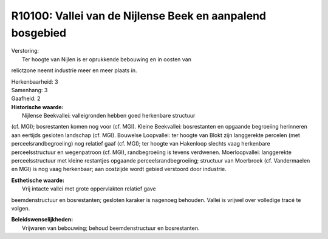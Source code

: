R10100: Vallei van de Nijlense Beek en aanpalend bosgebied
==========================================================

| Verstoring:
|  Ter hoogte van Nijlen is er oprukkende bebouwing en in oosten van
relictzone neemt industrie meer en meer plaats in.

| Herkenbaarheid: 3

| Samenhang: 3

| Gaafheid: 2

| **Historische waarde:**
|  Nijlense Beekvallei: valleigronden hebben goed herkenbare structuur
(cf. MGI); bosrestanten komen nog voor (cf. MGI). Kleine Beekvallei:
bosrestanten en opgaande begroeiing herinneren aan eertijds gesloten
landschap (cf. MGI). Bouwelse Loopvallei: ter hoogte van Blokt zijn
langgerekte percelen (met perceelsrandbegroeiing) nog relatief gaaf (cf.
MGI); ter hoogte van Hakenloop slechts vaag herkenbare perceelsstructuur
en wegenpatroon (cf. MGI), randbegroeiing is tevens verdwenen.
Moerloopvallei: langgerekte perceelsstructuur met kleine restantjes
opgaande perceelsrandbegroeiing; structuur van Moerbroek (cf.
Vandermaelen en MGI) is nog vaag herkenbaar; aan oostzijde wordt gebied
verstoord door industrie.

| **Esthetische waarde:**
|  Vrij intacte vallei met grote oppervlakten relatief gave
beemdenstructuur en bosrestanten; gesloten karaker is nagenoeg behouden.
Vallei is vrijwel over volledige tracé te volgen.



| **Beleidswenselijkheden:**
|  Vrijwaren van bebouwing; behoud beemdenstructuur en bosrestanten.
